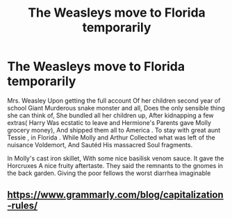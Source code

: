 #+TITLE: The Weasleys move to Florida temporarily

* The Weasleys move to Florida temporarily
:PROPERTIES:
:Author: pygmypuffonacid
:Score: 5
:DateUnix: 1580631047.0
:DateShort: 2020-Feb-02
:END:
Mrs. Weasley Upon getting the full account Of her children second year of school Giant Murderous snake monster and all, Does the only sensible thing she can think of, She bundled all her children up, After kidnapping a few extras( Harry Was ecstatic to leave and Hermione's Parents gave Molly grocery money), And shipped them all to America . To stay with great aunt Tessie , in Florida . While Molly and Arthur Collected what was left of the nuisance Voldemort, And Sautéd His massacred Soul fragments.

In Molly's cast iron skillet, With some nice basilisk venom sauce. It gave the Horcruxes A nice fruity aftertaste. They said the remnants to the gnomes in the back garden. Giving the poor fellows the worst diarrhea imaginable


** [[https://www.grammarly.com/blog/capitalization-rules/]]
:PROPERTIES:
:Author: Goodpie2
:Score: 11
:DateUnix: 1580631967.0
:DateShort: 2020-Feb-02
:END:
